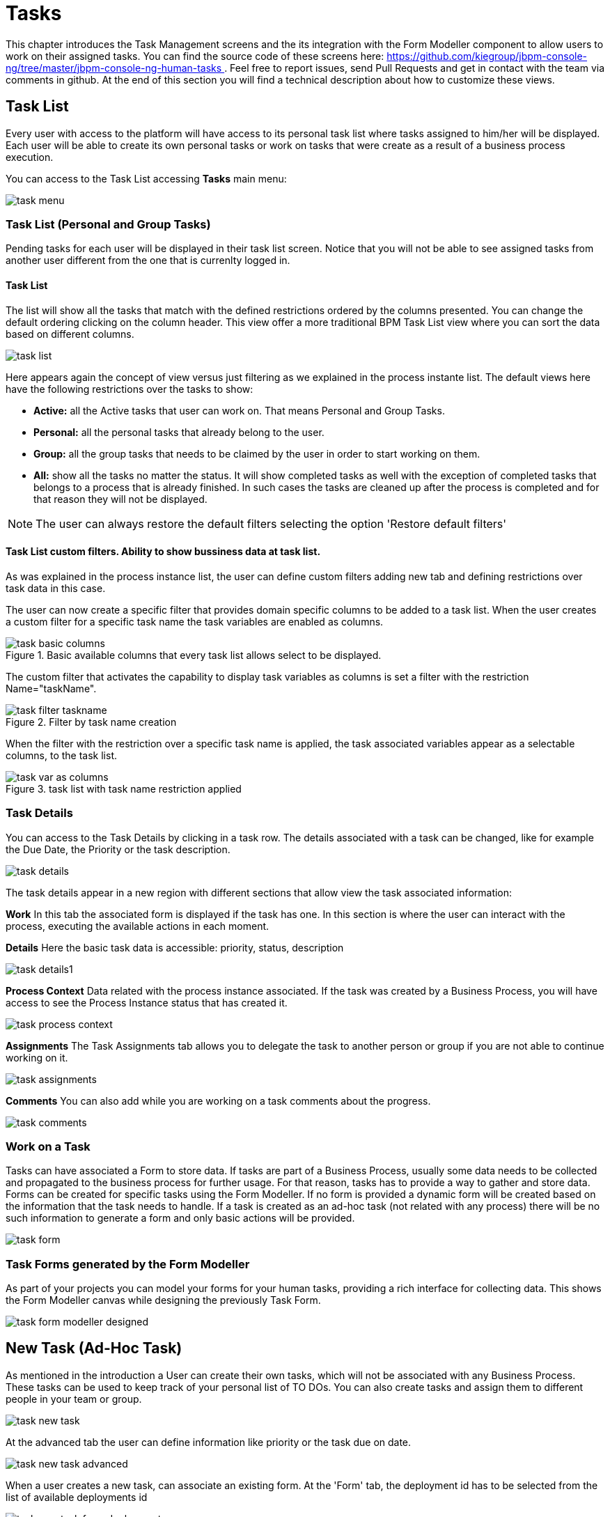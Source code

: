 
[[_taskmanagement]]
= Tasks
:imagesdir: ..

This chapter introduces the Task Management screens and the its integration with the Form Modeller component to allow users to work on their assigned tasks.
You can find the source code of these screens here: https://github.com/kiegroup/jbpm-console-ng/tree/master/jbpm-console-ng-human-tasks[https://github.com/kiegroup/jbpm-console-ng/tree/master/jbpm-console-ng-human-tasks
              ] . Feel free to report issues, send Pull Requests and get in contact with the team via comments in github.
At the end of this section you will find a technical description about how to customize these views. 

== Task List

Every user with access to the platform will have access to its personal task list where tasks assigned to him/her will be displayed.
Each user will be able to create its own personal tasks or work on tasks that were create as a result of a business process execution.

You can access to the Task List accessing *Tasks*                     main menu:


image::Console/task-menu.png[]

=== Task List (Personal and Group Tasks)

Pending tasks for each user will be displayed in their task list screen.
Notice that you will not be able to see assigned tasks from another user different from the one that is currenlty logged in.

==== Task List 

The list will show all the tasks that match with the defined restrictions ordered by the columns presented.
You can change the default ordering clicking on the column header.
This view offer a more traditional BPM Task List view where you can sort the data based on different columns.
 


image::Console/task-list.png[]

Here appears again the concept of view versus just filtering as we explained in the process instante list.
The default views here have the following restrictions over the tasks to show:



* *Active:* all the Active tasks that user can work on.
  That means Personal and Group Tasks.
* *Personal:* all the personal tasks that already belong to the user. 
* *Group:* all the group tasks that needs to be claimed by the user in order to start working on them.
* *All:* show all the tasks no matter the status.
  It will show completed tasks as well with the exception of completed tasks that belongs to a process that is already finished.
  In such cases the tasks are cleaned up after the process is completed and for that reason they will not be displayed.


[NOTE]
====
The user can always restore the default filters selecting the option 'Restore default filters'
====


==== Task List custom filters. Ability to show bussiness data at task list.

As was explained in the process instance list, the user can define custom filters adding new tab and defining restrictions over task data in this case.

The user can now create a specific filter that provides domain specific columns to be added to a task list.
When the user creates a custom filter for a specific task name the task variables are enabled as columns. 

.Basic available columns that every task list allows select to be displayed.
image::Console/task-basic_columns.png[]

The custom filter that activates the capability to display task variables as columns is set a filter with the restriction Name="taskName".

.Filter by task name creation
image::Console/task-filter_taskname.png[]

When the filter with the restriction over a specific task name is applied, the task associated variables appear as a selectable columns, to the task list. 

.task list with task name restriction applied
image::Console/task-var_as_columns.png[]

=== Task Details

You can access to the Task Details by clicking in a task row.
The details associated with a task can be changed, like for example the Due Date, the Priority or the task description.


image::Console/task-details.png[]

The task details appear in a new region with different sections that allow view the task associated information: 

*Work* In this tab the associated form is displayed if the task has one.
In this section is where the user can interact with the process, executing the available actions in each moment. 

*Details* Here the basic task data is accessible: priority, status, description 


image::Console/task-details1.png[]

*Process Context* Data related with the process instance associated.
If the task was created by a Business Process, you will have access to see the Process Instance status that has created it. 


image::Console/task-process-context.png[]

*Assignments* The Task Assignments tab allows you to delegate the task to another person or group if you are not able to continue working on it.


image::Console/task-assignments.png[]

*Comments* You can also add while you are working on a task comments about the progress.


image::Console/task-comments.png[]

=== Work on a Task

Tasks can have associated a Form to store data.
If tasks are part of a Business Process, usually some data needs to be collected and propagated to the business process for further usage.
For that reason, tasks has to provide a way to gather and store data.
Forms can be created for specific tasks using the Form Modeller.
If no form is provided a dynamic form will be created based on the information that the task needs to handle.
If a task is created as an ad-hoc task (not related with any process) there will be no such information to generate a form and only basic actions will be provided. 


image::Console/task-form.png[]

=== Task Forms generated by the Form Modeller

As part of your projects you can model your forms for your human tasks,  providing a rich interface for collecting data.
This shows the Form Modeller canvas while designing the previously Task Form. 


image::Console/task-form-modeller-designed.png[]

== New Task (Ad-Hoc Task)

As mentioned in the introduction a User can create their own tasks, which will not be associated with any Business Process.
These tasks can be used to keep track of your personal list of TO DOs.
You can also create tasks and assign them to different people in your team or group. 


image::Console/task-new-task.png[]

At the advanced tab the user can define information like priority or the task due on date.


image::Console/task-new-task-advanced.png[]

When a user creates a new task, can associate an existing form.
At the 'Form' tab, the deployment id has to be selected from the list of available deployments id 


image::Console/task-new-task-form-deployment.png[]

In that moment, the next list of form names is filled with the available forms at that deployment. 


image::Console/task-new-task-form-selector.png[]

Once the 'Create' button has been selected, a task is created with the associated form and the status 'In Progress'. The complete action on task shows the selected form. 

== Task Administration List

Designed to be used by administrators, which can manage tasks belonging to other users. This page is only available for users with roles **``**admin**``** and **``**process-admin**``**. It is similar to the former "Admin" filter tab on the former task list page.

The tasks which are displayed on the task administration page are determined by the current user permissions. The list shows the tasks that have the current user or the current user's group associated as business administrator. By default the system associates all tasks to the user **``**Administrator**``** (configured via the **``**org.jbpm.ht.admin.user**``** system property) and the group **``**Administrators**``** (configured via the **``**org.jbpm.ht.admin.group**``** system property), so in order to display all tasks, your **``**admin**``** or **``**process-admin**``** user needs to belong to the **``**Administrators**``** group.

IMPORTANT: Notice that the mentioned roles and group configurations are related to the KIE server's, not the Workbench's (in case they have separate user configurations).


